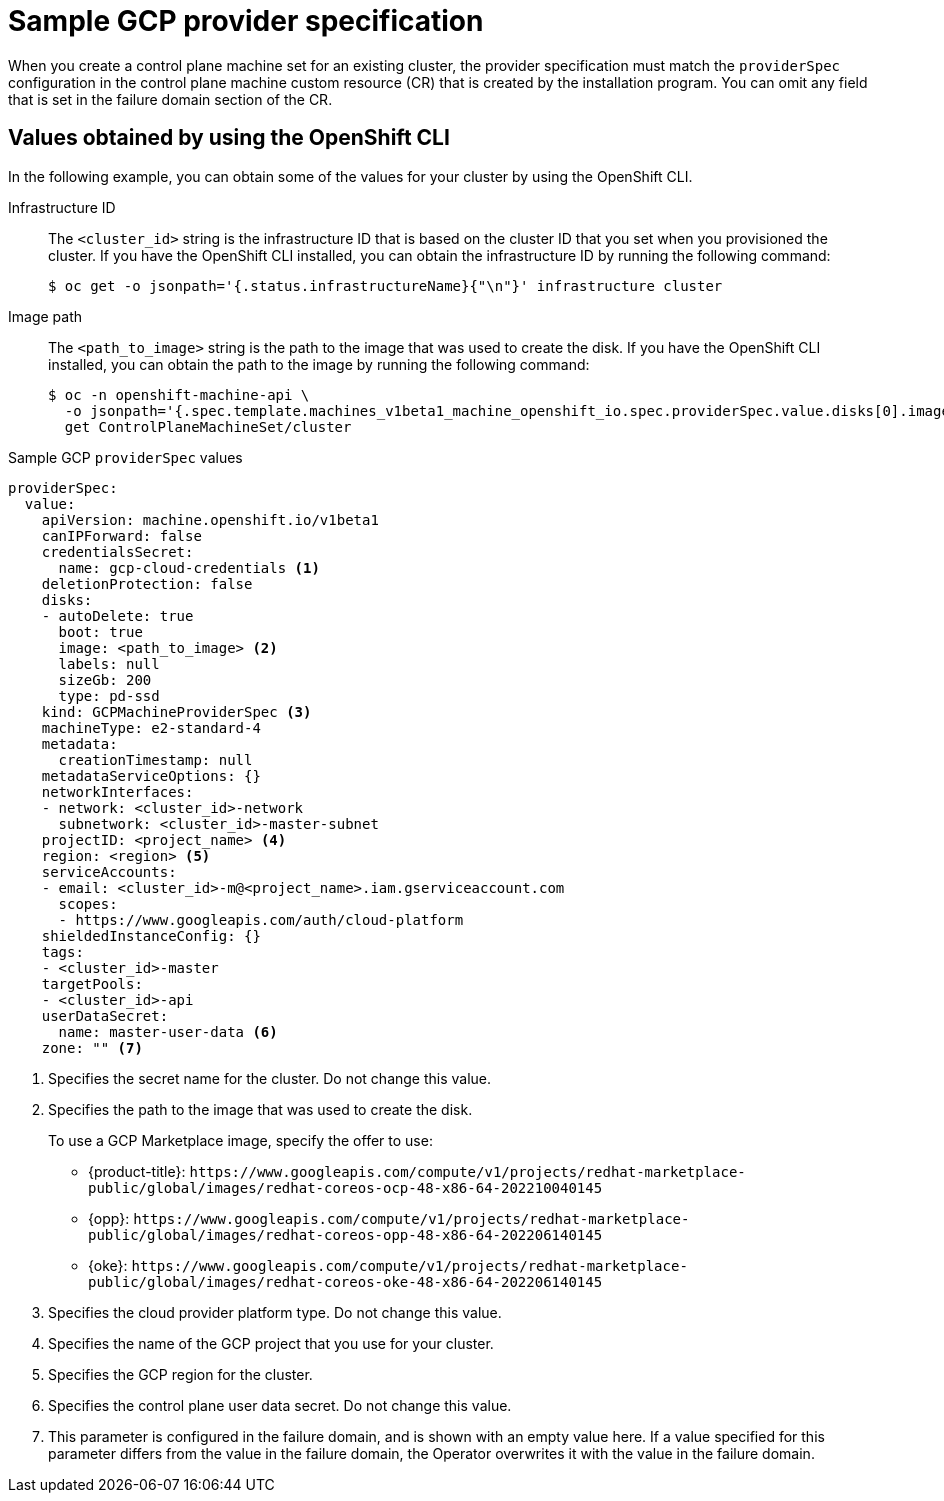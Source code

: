 // Module included in the following assemblies:
//
// * machine_management/cpmso-configuration.adoc

:_content-type: REFERENCE
[id="cpmso-yaml-provider-spec-gcp_{context}"]
= Sample GCP provider specification

When you create a control plane machine set for an existing cluster, the provider specification must match the `providerSpec` configuration in the control plane machine custom resource (CR) that is created by the installation program. You can omit any field that is set in the failure domain section of the CR.

[discrete]
[id="cpmso-yaml-provider-spec-gcp-oc_{context}"]
== Values obtained by using the  OpenShift CLI

In the following example, you can obtain some of the values for your cluster by using the OpenShift CLI.

Infrastructure ID:: The `<cluster_id>` string is the infrastructure ID that is based on the cluster ID that you set when you provisioned the cluster. If you have the OpenShift CLI installed, you can obtain the infrastructure ID by running the following command:
+
[source,terminal]
----
$ oc get -o jsonpath='{.status.infrastructureName}{"\n"}' infrastructure cluster
----

Image path:: The `<path_to_image>` string is the path to the image that was used to create the disk. If you have the OpenShift CLI installed, you can obtain the path to the image by running the following command:
+
[source,terminal]
----
$ oc -n openshift-machine-api \
  -o jsonpath='{.spec.template.machines_v1beta1_machine_openshift_io.spec.providerSpec.value.disks[0].image}{"\n"}' \
  get ControlPlaneMachineSet/cluster
----

.Sample GCP `providerSpec` values
[source,yaml]
----
providerSpec:
  value:
    apiVersion: machine.openshift.io/v1beta1
    canIPForward: false
    credentialsSecret:
      name: gcp-cloud-credentials <1>
    deletionProtection: false
    disks:
    - autoDelete: true
      boot: true
      image: <path_to_image> <2>
      labels: null
      sizeGb: 200
      type: pd-ssd
    kind: GCPMachineProviderSpec <3>
    machineType: e2-standard-4
    metadata:
      creationTimestamp: null
    metadataServiceOptions: {}
    networkInterfaces:
    - network: <cluster_id>-network
      subnetwork: <cluster_id>-master-subnet
    projectID: <project_name> <4>
    region: <region> <5>
    serviceAccounts:
    - email: <cluster_id>-m@<project_name>.iam.gserviceaccount.com
      scopes:
      - https://www.googleapis.com/auth/cloud-platform
    shieldedInstanceConfig: {}
    tags:
    - <cluster_id>-master
    targetPools:
    - <cluster_id>-api
    userDataSecret:
      name: master-user-data <6>
    zone: "" <7>
----
<1> Specifies the secret name for the cluster. Do not change this value.
<2> Specifies the path to the image that was used to create the disk.
+
To use a GCP Marketplace image, specify the offer to use:
+
--
* {product-title}: `\https://www.googleapis.com/compute/v1/projects/redhat-marketplace-public/global/images/redhat-coreos-ocp-48-x86-64-202210040145`
* {opp}: `\https://www.googleapis.com/compute/v1/projects/redhat-marketplace-public/global/images/redhat-coreos-opp-48-x86-64-202206140145`
* {oke}: `\https://www.googleapis.com/compute/v1/projects/redhat-marketplace-public/global/images/redhat-coreos-oke-48-x86-64-202206140145`
--
<3> Specifies the cloud provider platform type. Do not change this value.
<4> Specifies the name of the GCP project that you use for your cluster.
<5> Specifies the GCP region for the cluster.
<6> Specifies the control plane user data secret. Do not change this value.
<7> This parameter is configured in the failure domain, and is shown with an empty value here. If a value specified for this parameter differs from the value in the failure domain, the Operator overwrites it with the value in the failure domain.